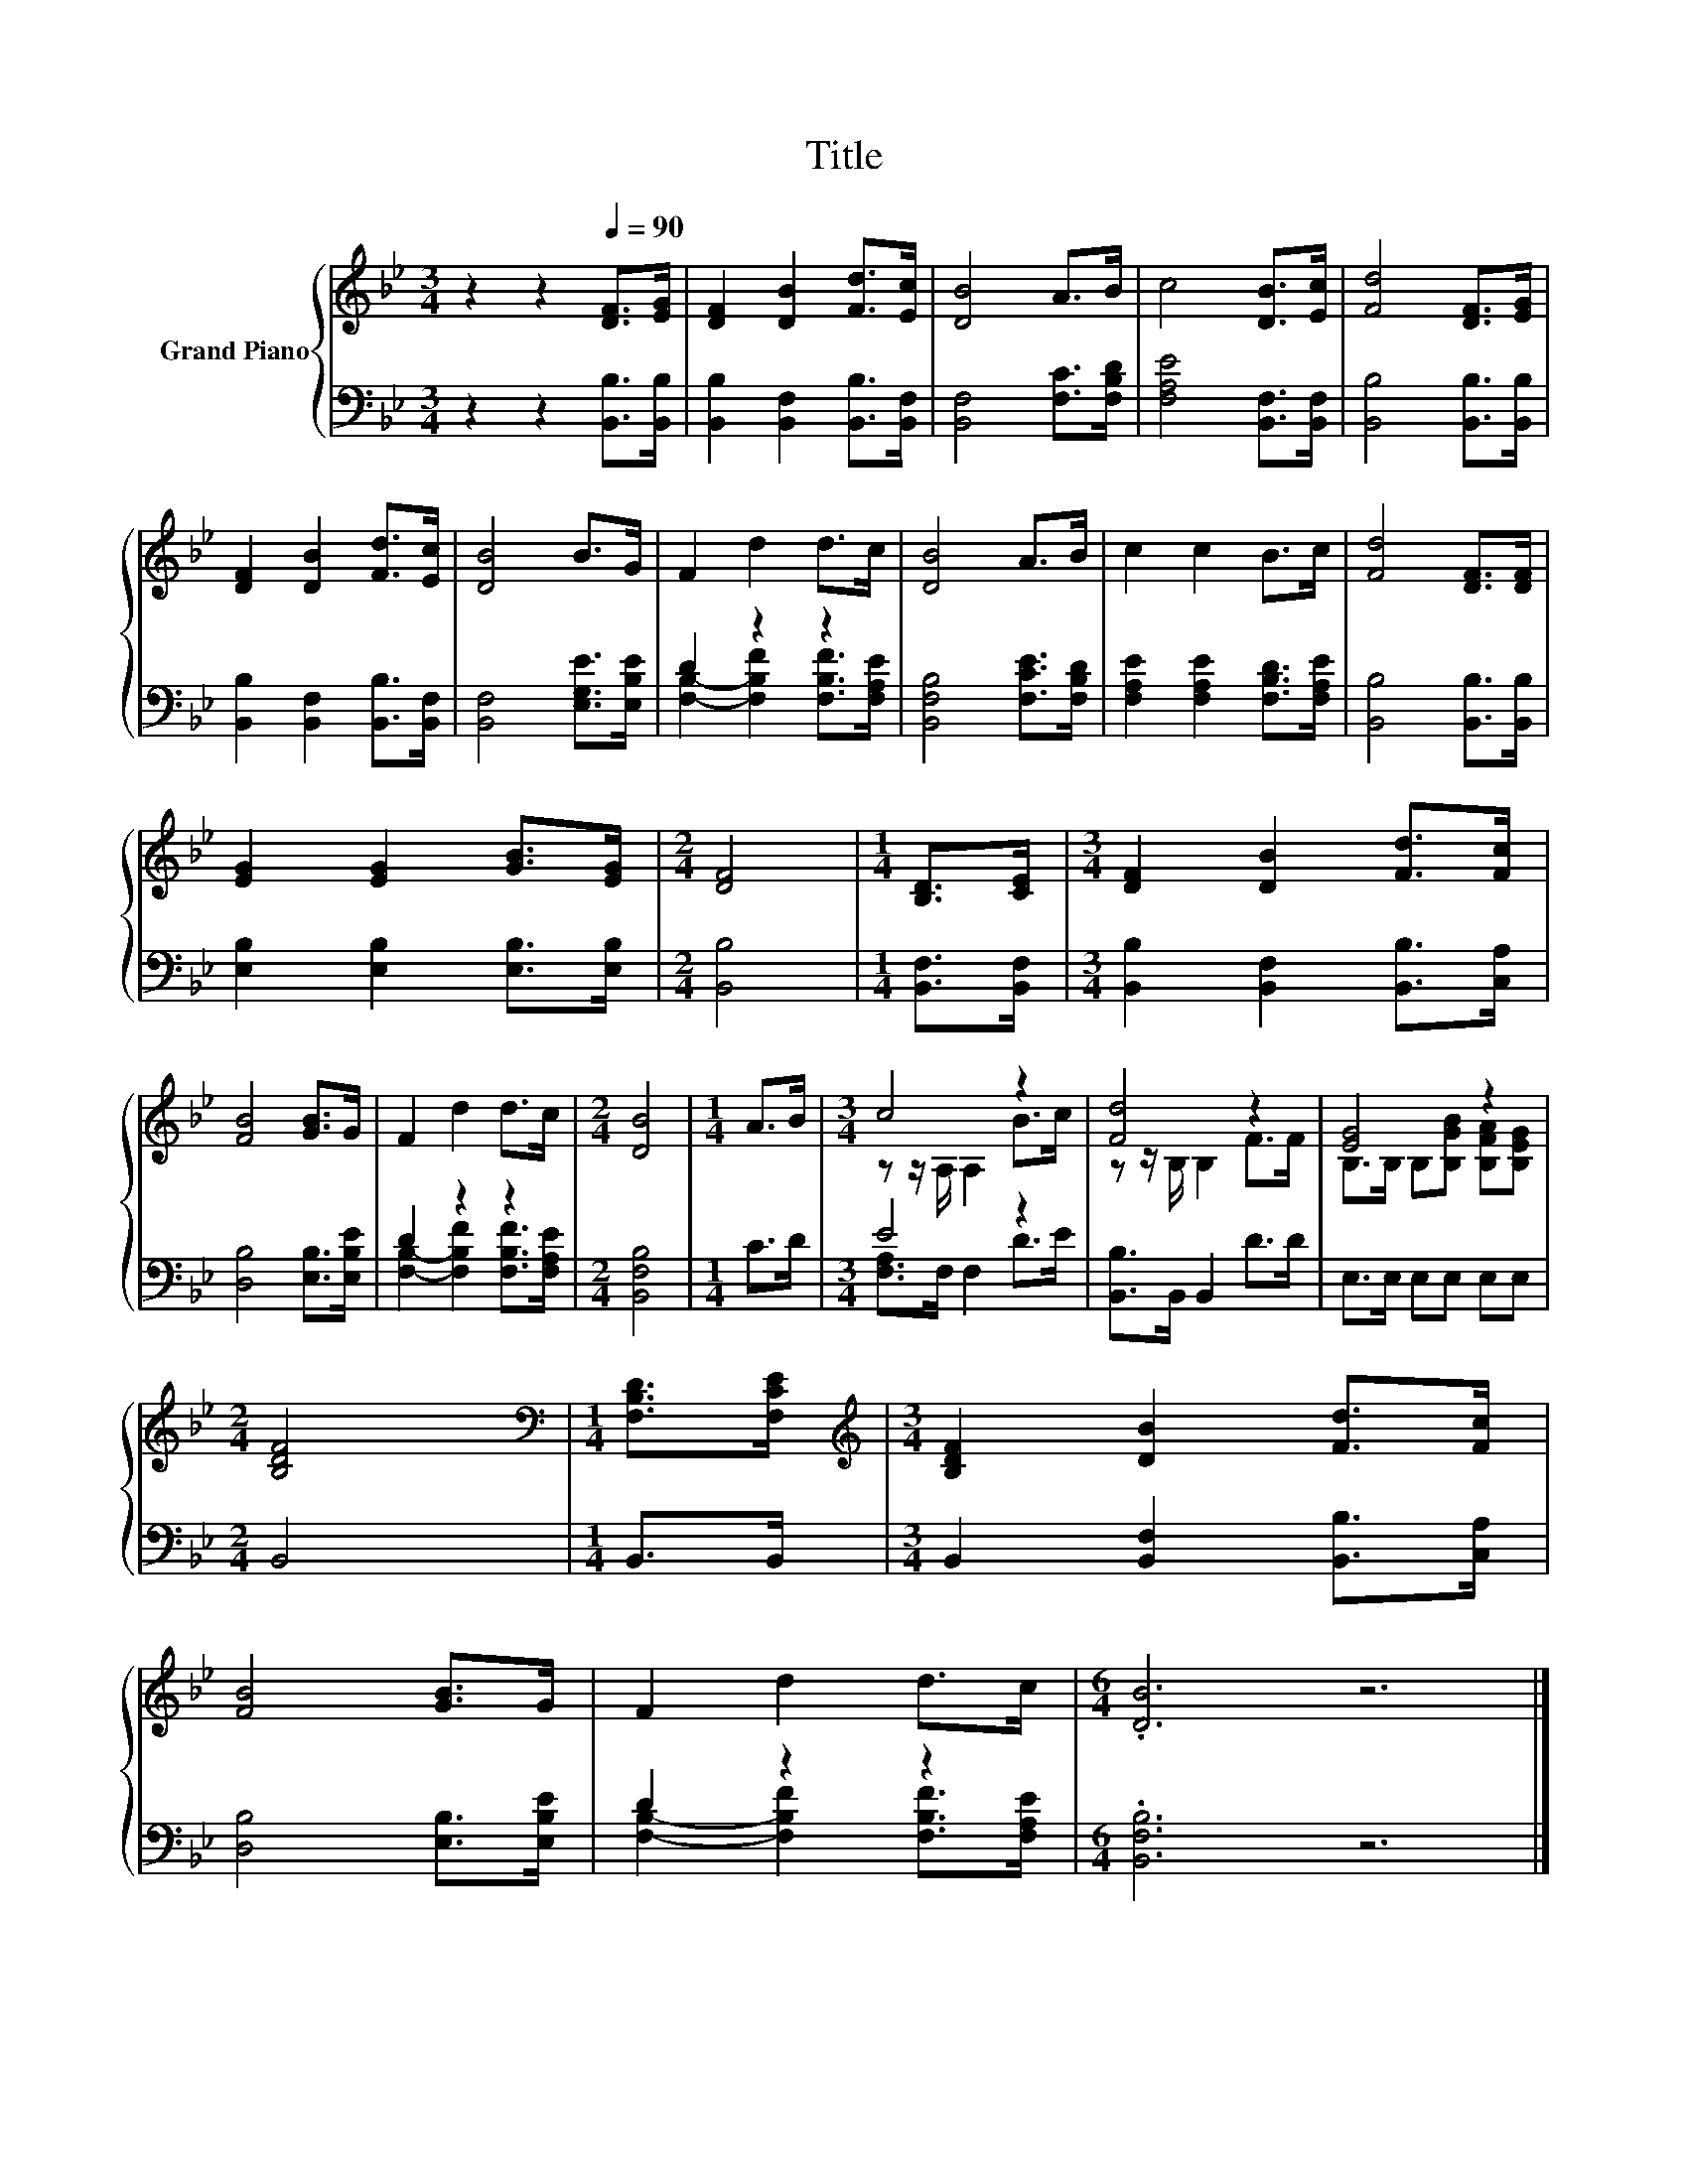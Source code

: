X:1
T:Title
%%score { ( 1 4 ) | ( 2 3 ) }
L:1/8
M:3/4
K:Bb
V:1 treble nm="Grand Piano"
V:4 treble 
V:2 bass 
V:3 bass 
V:1
 z2 z2[Q:1/4=90] [DF]>[EG] | [DF]2 [DB]2 [Fd]>[Ec] | [DB]4 A>B | c4 [DB]>[Ec] | [Fd]4 [DF]>[EG] | %5
 [DF]2 [DB]2 [Fd]>[Ec] | [DB]4 B>G | F2 d2 d>c | [DB]4 A>B | c2 c2 B>c | [Fd]4 [DF]>[DF] | %11
 [EG]2 [EG]2 [GB]>[EG] |[M:2/4] [DF]4 |[M:1/4] [B,D]>[CE] |[M:3/4] [DF]2 [DB]2 [Fd]>[Fc] | %15
 [FB]4 [GB]>G | F2 d2 d>c |[M:2/4] [DB]4 |[M:1/4] A>B |[M:3/4] c4 z2 | [Fd]4 z2 | [EG]4 z2 | %22
[M:2/4] [B,DF]4 |[M:1/4][K:bass] [F,B,D]>[F,CE] |[M:3/4][K:treble] [B,DF]2 [DB]2 [Fd]>[Fc] | %25
 [FB]4 [GB]>G | F2 d2 d>c |[M:6/4] .[DB]6 z6 |] %28
V:2
 z2 z2 [B,,B,]>[B,,B,] | [B,,B,]2 [B,,F,]2 [B,,B,]>[B,,F,] | [B,,F,]4 [F,C]>[F,B,D] | %3
 [F,A,E]4 [B,,F,]>[B,,F,] | [B,,B,]4 [B,,B,]>[B,,B,] | [B,,B,]2 [B,,F,]2 [B,,B,]>[B,,F,] | %6
 [B,,F,]4 [E,G,E]>[E,B,E] | D2 z2 z2 | [B,,F,B,]4 [F,CE]>[F,B,D] | %9
 [F,A,E]2 [F,A,E]2 [F,B,D]>[F,A,E] | [B,,B,]4 [B,,B,]>[B,,B,] | [E,B,]2 [E,B,]2 [E,B,]>[E,B,] | %12
[M:2/4] [B,,B,]4 |[M:1/4] [B,,F,]>[B,,F,] |[M:3/4] [B,,B,]2 [B,,F,]2 [B,,B,]>[C,A,] | %15
 [D,B,]4 [E,B,]>[E,B,E] | D2 z2 z2 |[M:2/4] [B,,F,B,]4 |[M:1/4] C>D |[M:3/4] E4 z2 | %20
 [B,,B,]>B,, B,,2 D>D | E,>E, E,E, E,E, |[M:2/4] B,,4 |[M:1/4] B,,>B,, | %24
[M:3/4] B,,2 [B,,F,]2 [B,,B,]>[C,A,] | [D,B,]4 [E,B,]>[E,B,E] | D2 z2 z2 |[M:6/4] .[B,,F,B,]6 z6 |] %28
V:3
 x6 | x6 | x6 | x6 | x6 | x6 | x6 | [F,B,]2- [F,B,F]2 [F,B,F]>[F,A,E] | x6 | x6 | x6 | x6 | %12
[M:2/4] x4 |[M:1/4] x2 |[M:3/4] x6 | x6 | [F,B,]2- [F,B,F]2 [F,B,F]>[F,A,E] |[M:2/4] x4 | %18
[M:1/4] x2 |[M:3/4] [F,A,]>F, F,2 D>E | x6 | x6 |[M:2/4] x4 |[M:1/4] x2 |[M:3/4] x6 | x6 | %26
 [F,B,]2- [F,B,F]2 [F,B,F]>[F,A,E] |[M:6/4] x12 |] %28
V:4
 x6 | x6 | x6 | x6 | x6 | x6 | x6 | x6 | x6 | x6 | x6 | x6 |[M:2/4] x4 |[M:1/4] x2 |[M:3/4] x6 | %15
 x6 | x6 |[M:2/4] x4 |[M:1/4] x2 |[M:3/4] z z/ A,/ A,2 B>c | z z/ B,/ B,2 F>F | %21
 B,>B, B,[B,GB] [B,FA][B,EG] |[M:2/4] x4 |[M:1/4][K:bass] x2 |[M:3/4][K:treble] x6 | x6 | x6 | %27
[M:6/4] x12 |] %28

